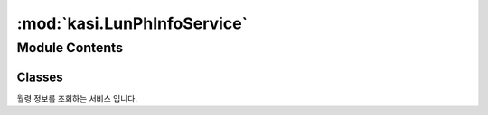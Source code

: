 :mod:`kasi.LunPhInfoService`
============================

.. py:module:: kasi.LunPhInfoService


Module Contents
---------------

Classes
~~~~~~~

.. autoapisummary::

   kasi.LunPhInfoService.LunPhInfoService




.. class:: LunPhInfoService(serviceKey)


   월령 정보를 조회하는 서비스 입니다.

   .. method:: getLunPhInfo(self, solYear, solMonth=None, solDay=None)

      월령 정보조회



